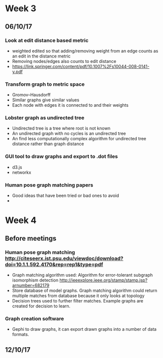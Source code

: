 * Week 3
** 06/10/17
*** Look at edit distance based metric
- weighted edited so that adding/removing weight from an edge counts as an edit in the distance metric
- Removing nodes/edges also counts to edit distance
- https://link.springer.com/content/pdf/10.1007%2Fs10044-008-0141-y.pdf

*** Transform graph to metric space
- Gromov–Hausdorff
- Similar graphs give similar values
- Each node with edges it is connected to and their weights

*** Lobster graph as undirected tree
- Undirected tree is a tree where root is not known
- An undirected graph with no cycles is an undirected tree
- An find less computationally complex algorithm for undirected tree distance rather than graph distance

*** GUI tool to draw graphs and export to .dot files
- d3.js 
- networkx

*** Human pose graph matching papers
- Good ideas that have been tried or bad ones to avoid
- 

* Week 4
** Before meetings
*** Human pose graph matching http://citeseerx.ist.psu.edu/viewdoc/download?doi=10.1.1.592.4170&rep=rep1&type=pdf
- Graph matching algorithm used: Algorithm for error-tolerant subgraph isomorphism detection http://ieeexplore.ieee.org/stamp/stamp.jsp?arnumber=682179
- Store database of model graphs. Graph matching algorithm could return multiple matches from database because it only looks at topology
- Decision trees used to further filter matches. Example graphs are created for decision to learn. 

*** Graph creation software
- Gephi to draw graphs, it can export drawn graphs into a number of data formats. 

** 12/10/17

